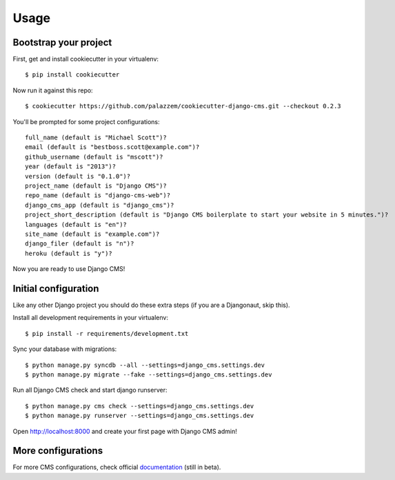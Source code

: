 =====
Usage
=====

Bootstrap your project
----------------------

First, get and install cookiecutter in your virtualenv::

    $ pip install cookiecutter

Now run it against this repo::

    $ cookiecutter https://github.com/palazzem/cookiecutter-django-cms.git --checkout 0.2.3

You'll be prompted for some project configurations::

    full_name (default is "Michael Scott")?
    email (default is "bestboss.scott@example.com")?
    github_username (default is "mscott")?
    year (default is "2013")?
    version (default is "0.1.0")?
    project_name (default is "Django CMS")?
    repo_name (default is "django-cms-web")?
    django_cms_app (default is "django_cms")?
    project_short_description (default is "Django CMS boilerplate to start your website in 5 minutes.")?
    languages (default is "en")?
    site_name (default is "example.com")?
    django_filer (default is "n")?
    heroku (default is "y")?

Now you are ready to use Django CMS!

Initial configuration
---------------------

Like any other Django project you should do these extra steps (if you are a Djangonaut, skip this).

Install all development requirements in your virtualenv::

    $ pip install -r requirements/development.txt

Sync your database with migrations::

    $ python manage.py syncdb --all --settings=django_cms.settings.dev
    $ python manage.py migrate --fake --settings=django_cms.settings.dev

Run all Django CMS check and start django runserver::

    $ python manage.py cms check --settings=django_cms.settings.dev
    $ python manage.py runserver --settings=django_cms.settings.dev

Open http://localhost:8000 and create your first page with Django CMS admin!

More configurations
-------------------

For more CMS configurations, check official `documentation`_ (still in beta).

.. _documentation: http://docs.django-cms.org/en/develop/getting_started/configuration.html
